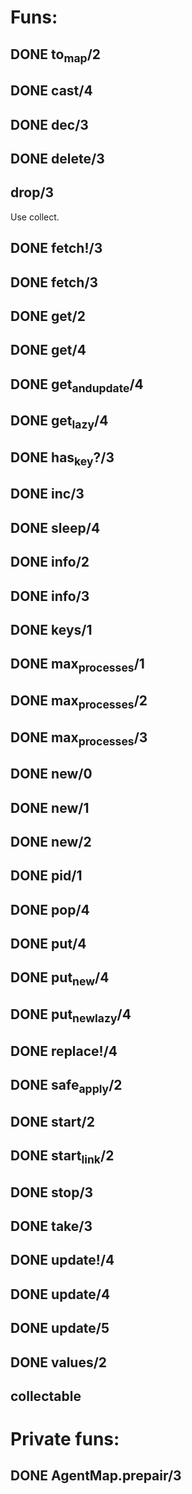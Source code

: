 * Funs:
** DONE to_map/2
   CLOSED: [2018-10-05 Пт 22:15]
** DONE cast/4
   CLOSED: [2018-10-02 Вт 20:33]
** DONE dec/3
   CLOSED: [2018-10-02 Вт 20:44]
** DONE delete/3
   CLOSED: [2018-10-02 Вт 21:19]
** drop/3
Use collect.
** DONE fetch!/3
   CLOSED: [2018-10-05 Пт 21:46]
** DONE fetch/3
   CLOSED: [2018-10-05 Пт 21:46]
** DONE get/2
   CLOSED: [2018-10-06 Сб 03:25]
** DONE get/4
   CLOSED: [2018-10-06 Сб 04:05]
** DONE get_and_update/4
   CLOSED: [2018-10-06 Сб 20:19]
** DONE get_lazy/4
   CLOSED: [2018-10-06 Сб 04:05]
** DONE has_key?/3
   CLOSED: [2018-10-05 Пт 21:43]
** DONE inc/3
   CLOSED: [2018-10-05 Пт 14:56]
** DONE sleep/4
   CLOSED: [2018-10-06 Сб 04:56]
** DONE info/2
   CLOSED: [2018-10-06 Сб 20:49]
** DONE info/3
   CLOSED: [2018-10-06 Сб 20:49]
** DONE keys/1
   CLOSED: [2018-10-05 Пт 14:57]
** DONE max_processes/1
   CLOSED: [2018-10-05 Пт 14:27]
** DONE max_processes/2
   CLOSED: [2018-10-05 Пт 14:28]
** DONE max_processes/3
   CLOSED: [2018-10-06 Сб 20:48]
** DONE new/0
   CLOSED: [2018-10-05 Пт 15:26]
** DONE new/1
   CLOSED: [2018-10-05 Пт 15:26]
** DONE new/2
   CLOSED: [2018-10-05 Пт 15:26]
** DONE pid/1
   CLOSED: [2018-10-05 Пт 20:59]
** DONE pop/4
   CLOSED: [2018-10-06 Сб 20:13]
** DONE put/4
   CLOSED: [2018-10-06 Сб 19:43]
** DONE put_new/4
   CLOSED: [2018-10-06 Сб 19:43]
** DONE put_new_lazy/4
   CLOSED: [2018-10-06 Сб 19:59]
** DONE replace!/4
   CLOSED: [2018-10-05 Пт 21:38]
** DONE safe_apply/2
   CLOSED: [2018-10-05 Пт 20:04]
** DONE start/2
   CLOSED: [2018-10-05 Пт 20:59]
** DONE start_link/2
   CLOSED: [2018-10-05 Пт 21:21]
** DONE stop/3
   CLOSED: [2018-10-05 Пт 20:16]
** DONE take/3
   CLOSED: [2018-10-06 Сб 03:32]
** DONE update!/4
   CLOSED: [2018-10-06 Сб 20:06]
** DONE update/4
   CLOSED: [2018-10-06 Сб 20:04]
** DONE update/5
   CLOSED: [2018-10-06 Сб 20:04]
** DONE values/2
   CLOSED: [2018-10-06 Сб 03:35]
 
** collectable
* Private funs:

** DONE AgentMap.prepair/3
   CLOSED: [2018-10-02 Вт 22:08]
 
